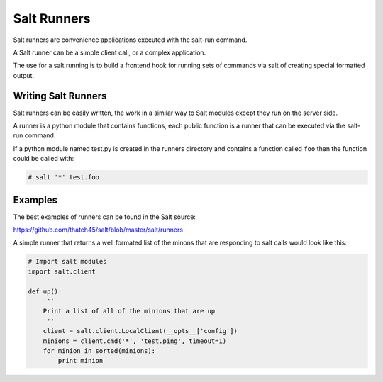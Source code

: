 =================
Salt Runners
=================

Salt runners are convenience applications executed with the salt-run command.

A Salt runner can be a simple client call, or a complex application.

The use for a salt running is to build a frontend hook for running sets of
commands via salt of creating special formatted output.

Writing Salt Runners
--------------------

Salt runners can be easily written, the work in a similar way to Salt modules
except they run on the server side.

A runner is a python module that contains functions, each public function is
a runner that can be executed via the salt-run command.

If a python module named test.py is created in the runners directory and
contains a function called ``foo`` then the function could be called with:

.. code-block:: bash

    # salt '*' test.foo

Examples
--------

The best examples of runners can be found in the Salt source:

https://github.com/thatch45/salt/blob/master/salt/runners

A simple runner that returns a well formated list of the minons that are
responding to salt calls would look like this:

.. code-block:: python

    # Import salt modules
    import salt.client

    def up():
        '''
        Print a list of all of the minions that are up
        '''
        client = salt.client.LocalClient(__opts__['config'])
        minions = client.cmd('*', 'test.ping', timeout=1)
        for minion in sorted(minions):
            print minion

